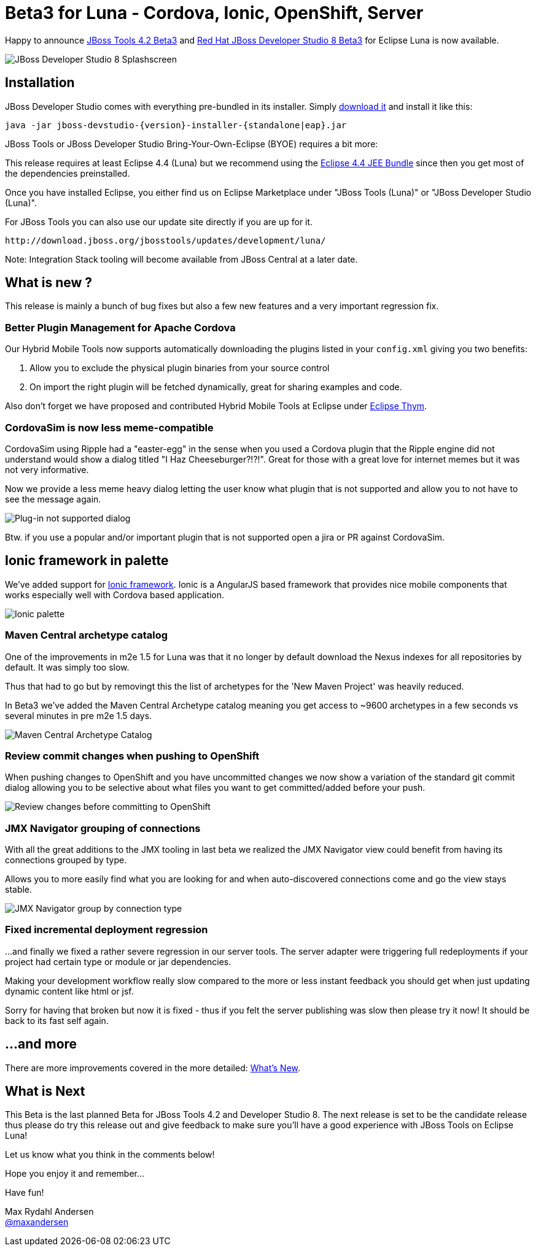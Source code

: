 = Beta3 for Luna - Cordova, Ionic, OpenShift, Server
:page-layout: blog
:page-author: maxandersen
:page-tags: [release, jbosstools, devstudio, jbosscentral]

Happy to announce link:/downloads/jbosstools/luna/4.2.0.Beta3.html[JBoss Tools 4.2 Beta3] and link:/downloads/devstudio/luna/8.0.0.Beta3.html[Red Hat JBoss Developer Studio 8 Beta3] for Eclipse Luna is now available.

image::images/devstudio8_splash.png[JBoss Developer Studio 8 Splashscreen]

== Installation

JBoss Developer Studio comes with everything pre-bundled in its installer. Simply link:/downloads/devstudio/luna/8.0.0.Beta3.html[download it] and install it like this:
 
    java -jar jboss-devstudio-{version}-installer-{standalone|eap}.jar   

JBoss Tools or JBoss Developer Studio Bring-Your-Own-Eclipse (BYOE) requires a bit more:

This release requires at least Eclipse 4.4 (Luna) but we recommend
using the
http://www.eclipse.org/downloads/packages/eclipse-ide-java-ee-developers/lunar[Eclipse
4.4 JEE Bundle] since then you get most of the dependencies preinstalled.

Once you have installed Eclipse, you either find us on Eclipse Marketplace under "JBoss Tools (Luna)" or "JBoss Developer Studio (Luna)".

For JBoss Tools you can also use our update site directly if you are up for it.

    http://download.jboss.org/jbosstools/updates/development/luna/
 
Note: Integration Stack tooling will become available from JBoss Central at a later date.

== What is new ? 

This release is mainly a bunch of bug fixes but also a few new features and a very important regression fix.

=== Better Plugin Management for Apache Cordova

Our Hybrid Mobile Tools now supports automatically downloading the plugins listed in your `config.xml` giving you two benefits:

. Allow you to exclude the physical plugin binaries from your source control
. On import the right plugin will be fetched dynamically, great for sharing examples and code.

Also don't forget we have proposed and contributed Hybrid Mobile Tools at Eclipse under https://github.com/eclipse/thym[Eclipse Thym].

=== CordovaSim is now less meme-compatible

CordovaSim using Ripple had a "easter-egg" in the sense when you used a Cordova plugin that the Ripple engine did not understand would 
show a dialog titled "I Haz Cheeseburger?!?!". Great for those with a great love for internet memes but it was not very informative.

Now we provide a less meme heavy dialog letting the user know what plugin that is not supported and allow you to not have to see the message again. 

image::/documentation/whatsnew/browsersim/images/4.2.0.Beta3/error-message.png[Plug-in not supported dialog]

Btw. if you use a popular and/or important plugin that is not supported open a jira or PR against CordovaSim.

== Ionic framework in palette

We've added support for http://www.ionicframework.com/[Ionic framework]. Ionic is a AngularJS based framework that provides nice mobile components that works
especially well with Cordova based application. 

image::/documentation/whatsnew/jst/images/4.2.0.Beta3/palette.png[Ionic palette]

=== Maven Central archetype catalog

One of the improvements in m2e 1.5 for Luna was that it no longer by default download the Nexus indexes for all repositories by default. It was simply too slow.

Thus that had to go but by removingt this the list of archetypes for the 'New Maven Project' was heavily reduced.

In Beta3 we've added the Maven Central Archetype catalog meaning you get access to ~9600 archetypes in a few seconds vs several minutes in pre m2e 1.5 days.

image:/documentation/whatsnew/maven/images/maven-central-catalog.png[Maven Central Archetype Catalog]

=== Review commit changes when pushing to OpenShift

When pushing changes to OpenShift and you have uncommitted changes we now show a variation of the standard git commit dialog allowing you to 
be selective about what files you want to get committed/added before your push.

image::/documentation/whatsnew/openshift/images/commit-and-push-dialog.png[Review changes before committing to OpenShift]

=== JMX Navigator grouping of connections

With all the great additions to the JMX tooling in last beta we realized the JMX Navigator view could benefit from having its connections grouped by type.

Allows you to more easily find what you are looking for and when auto-discovered connections come and go the view stays stable.

image::/documentation/whatsnew/server/images/JBIDE-17639.png[JMX Navigator group by connection type]

=== Fixed incremental deployment regression

...and finally we fixed a rather severe regression in our server tools. The server adapter were triggering full redeployments if your project had certain
type or module or jar dependencies. 

Making your development workflow really slow compared to the more or less instant feedback you should get when just updating dynamic content like html or jsf.

Sorry for having that broken but now it is fixed - thus if you felt the server publishing was slow then please try it now! It should be back to its fast self again.
 
== ...and more

There are more improvements covered in the more detailed: link:/documentation/whatsnew/jbosstools/4.2.0.Beta3.html[What's New].

== What is Next

This Beta is the last planned Beta for JBoss Tools 4.2 and Developer Studio 8. The next release is set to be the candidate release thus 
please do try this release out and give feedback to make sure you'll have a good experience with JBoss Tools on Eclipse Luna!

Let us know what you think in the comments below!

Hope you enjoy it and remember...

Have fun!

Max Rydahl Andersen +
http://twitter.com/maxandersen[@maxandersen]


	